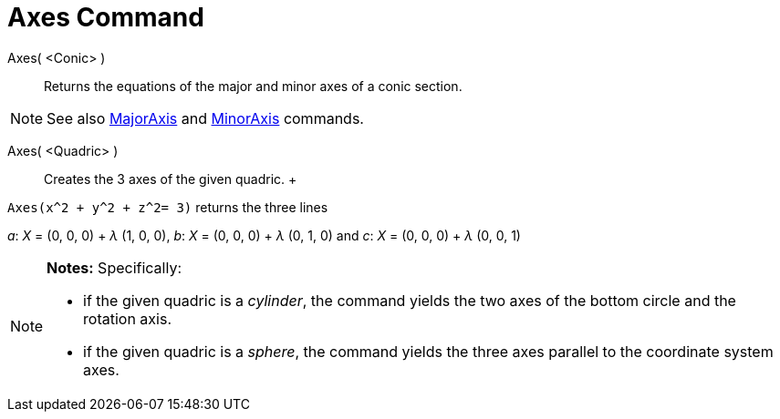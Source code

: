 = Axes Command

Axes( <Conic> )::
  Returns the equations of the major and minor axes of a conic section.

[NOTE]

====

See also xref:/commands/MajorAxis_Command.adoc[MajorAxis] and xref:/commands/MinorAxis_Command.adoc[MinorAxis] commands.

====

Axes( <Quadric> )::
  Creates the 3 axes of the given quadric.
  +

[EXAMPLE]

====

`Axes(x^2 + y^2 + z^2= 3)` returns the three lines

_a_: _X_ = (0, 0, 0) + _λ_ (1, 0, 0), _b_: _X_ = (0, 0, 0) + _λ_ (0, 1, 0) and _c_: _X_ = (0, 0, 0) + _λ_ (0, 0, 1)

====

[NOTE]

====

*Notes:* Specifically:

* if the given quadric is a _cylinder_, the command yields the two axes of the bottom circle and the rotation axis.
* if the given quadric is a _sphere_, the command yields the three axes parallel to the coordinate system axes.

====
